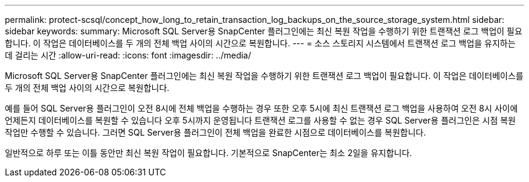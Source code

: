 ---
permalink: protect-scsql/concept_how_long_to_retain_transaction_log_backups_on_the_source_storage_system.html 
sidebar: sidebar 
keywords:  
summary: Microsoft SQL Server용 SnapCenter 플러그인에는 최신 복원 작업을 수행하기 위한 트랜잭션 로그 백업이 필요합니다. 이 작업은 데이터베이스를 두 개의 전체 백업 사이의 시간으로 복원합니다. 
---
= 소스 스토리지 시스템에서 트랜잭션 로그 백업을 유지하는 데 걸리는 시간
:allow-uri-read: 
:icons: font
:imagesdir: ../media/


[role="lead"]
Microsoft SQL Server용 SnapCenter 플러그인에는 최신 복원 작업을 수행하기 위한 트랜잭션 로그 백업이 필요합니다. 이 작업은 데이터베이스를 두 개의 전체 백업 사이의 시간으로 복원합니다.

예를 들어 SQL Server용 플러그인이 오전 8시에 전체 백업을 수행하는 경우 또한 오후 5시에 최신 트랜잭션 로그 백업을 사용하여 오전 8시 사이에 언제든지 데이터베이스를 복원할 수 있습니다 오후 5시까지 운영됩니다 트랜잭션 로그를 사용할 수 없는 경우 SQL Server용 플러그인은 시점 복원 작업만 수행할 수 있습니다. 그러면 SQL Server용 플러그인이 전체 백업을 완료한 시점으로 데이터베이스를 복원합니다.

일반적으로 하루 또는 이틀 동안만 최신 복원 작업이 필요합니다. 기본적으로 SnapCenter는 최소 2일을 유지합니다.
